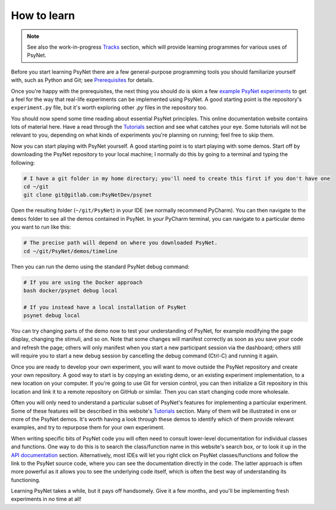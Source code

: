 .. _how_to_learn:

How to learn
============

.. note::

    See also the work-in-progress `Tracks <tracks/index.html>`_ section, which will provide learning programmes
    for various uses of PsyNet.

Before you start learning PsyNet there are a few general-purpose programming tools you should
familiarize yourself with, such as Python and Git; see `Prerequisites <prerequisites.html>`_
for details.

Once you're happy with the prerequisites, the next thing you should do is skim a few
`example PsyNet experiments <../example_experiments/index.html>`_
to get a feel for the way that real-life experiments can be implemented using PsyNet.
A good starting point is the repository's ``experiment.py`` file, but it's worth exploring other `.py` files in the
repository too.

You should now spend some time reading about essential PsyNet principles. This online documentation website contains
lots of material here. Have a read through the `Tutorials <../tutorials/index.html>`_ section and see what catches your
eye. Some tutorials will not be relevant to you, depending on what kinds of experiments you're planning on running;
feel free to skip them.

Now you can start playing with PsyNet yourself. A good starting point is to start playing with some demos.
Start off by downloading the PsyNet repository to your local machine; I normally do this by going to a terminal
and typing the following:

.. code-block:: bash

   # I have a git folder in my home directory; you'll need to create this first if you don't have one
   cd ~/git
   git clone git@gitlab.com:PsyNetDev/psynet

Open the resulting folder (``~/git/PsyNet``) in your IDE (we normally recommend PyCharm).
You can then navigate to the ``demos`` folder to see all the demos contained in PsyNet.
In your PyCharm terminal, you can navigate to a particular demo you want to run like this:

.. code-block:: bash

   # The precise path will depend on where you downloaded PsyNet.
   cd ~/git/PsyNet/demos/timeline

Then you can run the demo using the standard PsyNet debug command:

.. code-block:: bash

   # If you are using the Docker approach
   bash docker/psynet debug local

   # If you instead have a local installation of PsyNet
   psynet debug local

You can try changing parts of the demo now to test your understanding of PsyNet, for example modifying the page
display, changing the stimuli, and so on. Note that some changes will manifest correctly as soon as you save your
code and refresh the page; others will only manifest when you start a new participant session via the dashboard;
others still will require you to start a new debug session by cancelling the debug command (Ctrl-C)
and running it again.

Once you are ready to develop your own experiment, you will want to move outside the PsyNet repository and create
your own repository. A good way to start is by copying an existing demo, or an existing experiment implementation,
to a new location on your computer. If you're going to use Git for version control, you can then initialize
a Git repository in this location and link it to a remote repository on GitHub or similar. Then you
can start changing code more wholesale.

Often you will only need to understand a particular subset of PsyNet's features for implementing a particular
experiment. Some of these features will be described in this website's `Tutorials <../tutorials/index.html>`_
section. Many of them will be illustrated in one or more of the PsyNet demos. It's worth having a look
through these demos to identify which of them provide relevant examples, and try to repurpose them for
your own experiment.

When writing specific bits of PsyNet code you will often need to consult lower-level documentation
for individual classes and functions. One way to do this is to search the class/function name in this
website's search box, or to look it up in the `API documentation <../api/index.html>`_ section.
Alternatively, most IDEs will let you right click on PsyNet classes/functions and follow the link to the
PsyNet source code, where you can see the documentation directly in the code. The latter approach is often
more powerful as it allows you to see the underlying code itself, which is often the best way of
understanding its functioning.

Learning PsyNet takes a while, but it pays off handsomely. Give it a few months, and you'll be implementing
fresh experiments in no time at all!
